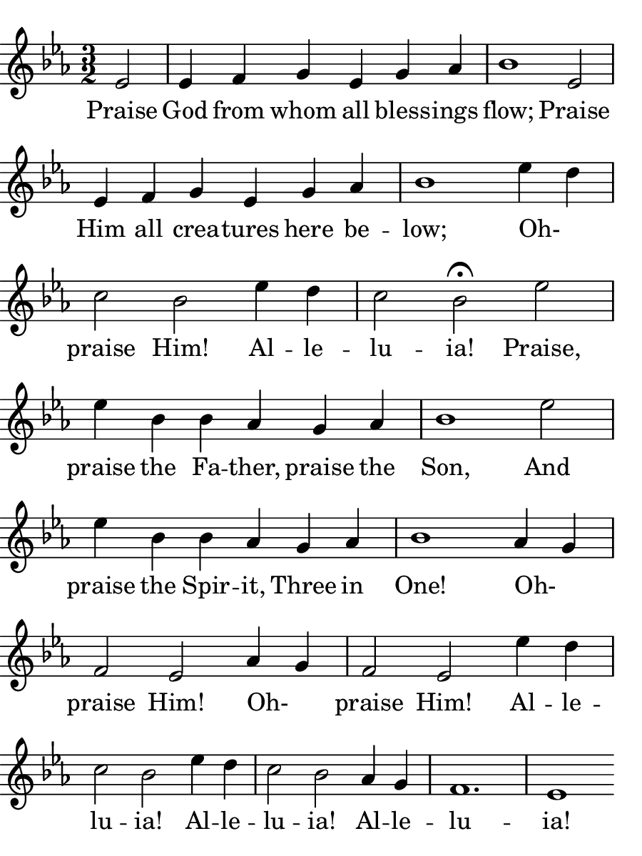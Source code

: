 
% Doxology
% arr. Andrew Mills
% modified Emily, Sarah

\version "2.18.2"

\header { 
  tagline = "" 
} 

% for controlling paper size
#(set! paper-alist (cons '("bulletin" . (cons (* 4.5 in) (* 6.0 in))) paper-alist))

\paper {
  #(set-paper-size "bulletin")
  left-margin = 0\cm
  % almost works, but doesn't print the text??
  %page-breaking = #ly:one-line-breaking
  indent = 0
}

line = \relative g'  {
    \key ees \major
    \numericTimeSignature
    \time 3/2
    % Praise God from whom all blessings flow; Praise
    \partial 2 ees2 | ees4 f4 g4 ees4 g4 aes4 | bes1 ees,2

    ees4 f4 g4 ees4 g4 aes4 | bes1 ees4 d4 | c2 bes2 ees4 d4

    c2 bes2\fermata ees2 | ees4 bes4 bes4 aes4 g4 aes4 | bes1 ees2

    ees4 bes4 bes4 aes4 g4 aes4 | bes1 aes4 g4 | f2 ees2 aes4 g4 

    f2 ees2 ees'4 d4 | c2 bes2 ees4 d4 | c2 bes2 aes4 g4 | f1. | ees1
    % Praise Him all creatures here below;
    % Oh- praise Him! Alleluia!
    % Praise, praise the Father, praise the Son,
    % And praise the Spirit, Three in One!
    % Oh- praise Him! Alleluia!
    % Alleluia! Alleluia! Alleluia!
  }

text = \lyricmode {
  Praise God from whom all bless -- ings flow;
  Praise Him all crea -- tures here be -- low;
  Oh- _ praise Him! Al -- le -- lu -- ia!
  Praise, praise the Fa -- ther, praise the Son,
  And praise the Spir -- it, Three in One!
  Oh- _ praise Him! Oh- _ praise Him!
  Al -- le -- lu -- ia! Al -- le -- lu -- ia! Al -- le -- lu -- ia!

}

 

\score {
  <<
    \new Voice = "one" {
      \line
    }
    \new Lyrics \lyricsto "one" \text
  >>
}
